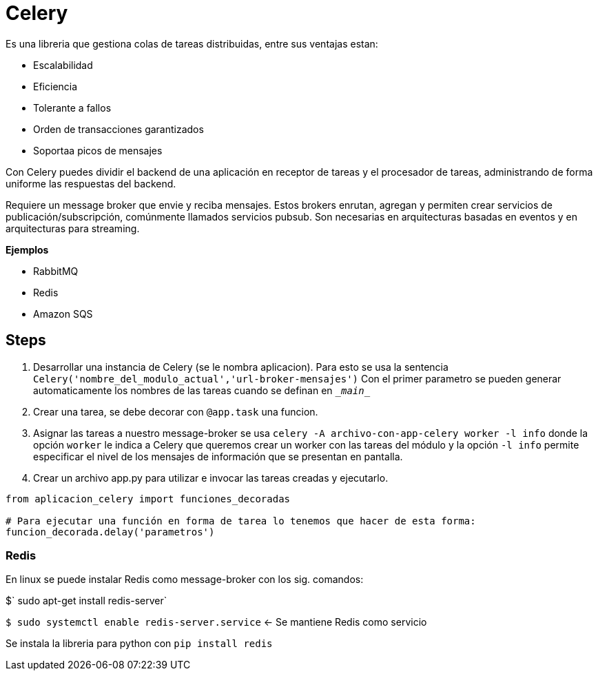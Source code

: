 = Celery

Es una libreria que gestiona colas de tareas distribuidas, entre sus ventajas estan:

- Escalabilidad
- Eficiencia
- Tolerante a fallos
- Orden de transacciones garantizados
- Soportaa picos de mensajes

Con Celery puedes dividir el backend de una aplicación en receptor de tareas y el procesador de tareas, administrando de forma uniforme las respuestas del backend.

Requiere un message broker que envie y reciba mensajes. Estos brokers enrutan, agregan y permiten crear servicios de publicación/subscripción, comúnmente llamados servicios pubsub. Son necesarias en arquitecturas basadas en eventos y en arquitecturas para streaming.

**Ejemplos**

- RabbitMQ
- Redis
- Amazon SQS

== Steps

. Desarrollar una instancia de Celery (se le nombra aplicacion). Para esto se usa la sentencia
`Celery('nombre_del_modulo_actual','url-broker-mensajes')` Con el primer parametro se pueden 
generar automaticamente los nombres de las tareas cuando se definan en `\__main__`

. Crear una tarea, se debe decorar con `@app.task` una funcion.

. Asignar las tareas a nuestro message-broker se usa `celery -A archivo-con-app-celery worker -l info` donde la opción `worker` le indica a Celery que queremos crear un worker con las tareas del módulo y la opción `-l info` permite especificar el nivel de los mensajes de información que se presentan en pantalla.

. Crear un archivo app.py para utilizar e invocar las tareas creadas y ejecutarlo.

[source, python]
----
from aplicacion_celery import funciones_decoradas

# Para ejecutar una función en forma de tarea lo tenemos que hacer de esta forma:
funcion_decorada.delay('parametros')
----

=== Redis

En linux se puede instalar Redis como message-broker con los sig. comandos:

$` sudo apt-get install redis-server`

`$ sudo systemctl enable redis-server.service`   <- Se mantiene Redis como servicio

Se instala la libreria para python con `pip install redis`